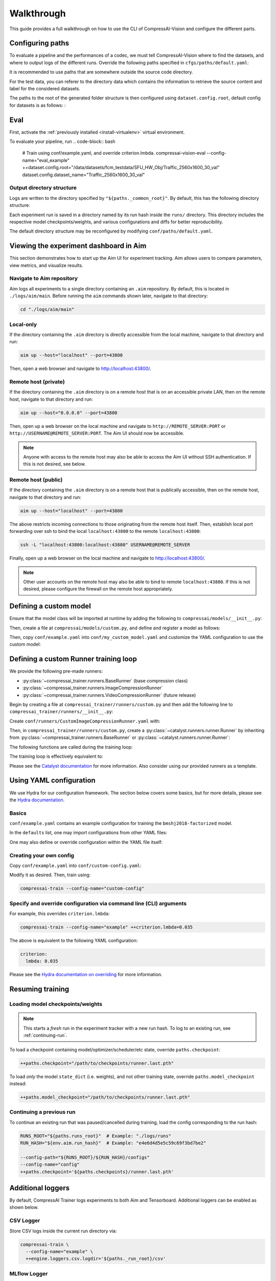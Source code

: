 Walkthrough
===========

This guide provides a full walkthrough on how to use the CLI of CompressAI-Vision and configure the different parts.


.. _configuring-paths:

Configuring paths
-----------------

To evaluate a pipeline and the performances of a codec, we must tell CompressAI-Vision where to find the datasets, and where to output logs of the different runs.
Override the following paths specified in ``cfgs/paths/default.yaml``:

.. code-block:: yaml
    :caption: cfgs/paths/default.yaml

    paths:
      _common_root: "./logs"
      _run_root:     "${._common_root}/runs"


It is recommended to use paths that are somewhere outside the source code directory.

For the test data, you can referer to the directory data which contains the information to retrieve the source content and label for the considered datasets.

The paths to the root of the generated folder structure is then configured using ``dataset.config.root``, default config for datasets is as follows:
:

  .. code-block:: yaml
    :caption: cfgs/dataset/default.yaml

    type: 'DefaultDataset'
    config:
      root: '/data/dataset'
      imgs_folder: 'valid'
      annotation_file: "annotations/sample.json"
      seqinfo: "seqinfo.ini"
      dataset_name: "sample_dataset"
      ext: "png"



.. _running-evaluation:

Eval
--------

First, activate the :ref:`previously installed <install-virtualenv>` virtual environment.

To evaluate your pipeline, run
.. code-block:: bash

    # Train using conf/example.yaml, and override criterion.lmbda.
    compressai-vision-eval --config-name="eval_example" ++dataset.config.root="/data/datasets/fcm_testdata/SFU_HW_Obj/Traffic_2560x1600_30_val" dataset.config.dataset_name="Traffic_2560x1600_30_val"

.. _output-directory-structure:

Output directory structure
~~~~~~~~~~~~~~~~~~~~~~~~~~

Logs are written to the directory specified by ``"${paths._common_root}"``.
By default, this has the following directory structure:

.. code-block:: none
    :caption: ${paths._common_root} directory structure

    ${paths._common_root}/
      runs/
        ...
        e4e6d4d5e5c59c69f3bd7be2/     # Aim run hash.
          checkpoints/
            runner.last.pth
          configs/
            config.yaml               # Final YAML configuration for reproducibility.
          engine/
          src/
            compressai.patch          # Auto generated git diff patch for reproducibility.
            compressai_trainer.patch  # Auto generated git diff patch for reproducibility.
          tensorboard/

Each experiment run is saved in a directory named by its run hash inside the ``runs/`` directory. This directory includes the respective model checkpoints/weights, and various configurations and diffs for better reproducibility.

The default directory structure may be reconfigured by modifying ``conf/paths/default.yaml``.



.. _aim-setup:

Viewing the experiment dashboard in Aim
---------------------------------------

This section demonstrates how to start up the Aim UI for experiment tracking. Aim allows users to compare parameters, view metrics, and visualize results.


Navigate to Aim repository
~~~~~~~~~~~~~~~~~~~~~~~~~~

Aim logs all experiments to a single directory containing an ``.aim`` repository. By default, this is located in ``./logs/aim/main``. Before running the ``aim`` commands shown later, navigate to that directory:

.. code-block:: bash

    cd "./logs/aim/main"


Local-only
~~~~~~~~~~

If the directory containing the ``.aim`` directory is directly accessible from the local machine, navigate to that directory and run:

.. code-block:: bash

    aim up --host="localhost" --port=43800

Then, open a web browser and navigate to http://localhost:43800/.


Remote host (private)
~~~~~~~~~~~~~~~~~~~~~

If the directory containing the ``.aim`` directory is on a remote host that is on an accessible private LAN, then on the remote host, navigate to that directory and run:

.. code-block:: bash

    aim up --host="0.0.0.0" --port=43800

Then, open up a web browser on the local machine and navigate to ``http://REMOTE_SERVER:PORT`` or ``http://USERNAME@REMOTE_SERVER:PORT``. The Aim UI should now be accessible.

.. note:: Anyone with access to the remote host may also be able to access the Aim UI without SSH authentication. If this is not desired, see below.


Remote host (public)
~~~~~~~~~~~~~~~~~~~~

If the directory containing the ``.aim`` directory is on a remote host that is publically accessible, then on the remote host, navigate to that directory and run:

.. code-block:: bash

    aim up --host="localhost" --port=43800

The above restricts incoming connections to those originating from the remote host itself. Then, establish local port forwarding over ssh to bind the local ``localhost:43800`` to the remote ``localhost:43800``:

.. code-block:: bash

    ssh -L "localhost:43800:localhost:43800" USERNAME@REMOTE_SERVER

Finally, open up a web browser on the local machine and navigate to http://localhost:43800/.

.. note:: Other user accounts on the remote host may also be able to bind to remote ``localhost:43800``. If this is not desired, please configure the firewall on the remote host appropriately.



.. _custom-model:

Defining a custom model
-----------------------

Ensure that the model class will be imported at runtime by adding the following to ``compressai/models/__init__.py``:

.. code-block:: python
    :caption: compressai/models/__init__.py

    from .custom import MyCustomModel

Then, create a file at ``compressai/models/custom.py``, and define and register a model as follows:

.. code-block:: python
    :caption: compressai/models/custom.py

    from compressai.registry import register_model
    from .base import CompressionModel

    @register_model("my_custom_model")
    class MyCustomModel(CompressionModel):
        def __init__(self, N, M):
            ...

Then, copy ``conf/example.yaml`` into ``conf/my_custom_model.yaml`` and customize the YAML configuration to use the custom model:

.. code-block:: yaml
    :caption: conf/my_custom_model.yaml

    model:
      name: "my_custom_model"

    hp:
      N: 128
      M: 192



.. _custom-runner:

Defining a custom Runner training loop
--------------------------------------

We provide the following pre-made runners:

- :py:class:`~compressai_trainer.runners.BaseRunner` (base compression class)
- :py:class:`~compressai_trainer.runners.ImageCompressionRunner`
- :py:class:`~compressai_trainer.runners.VideoCompressionRunner` (future release)

Begin by creating a file at ``compressai_trainer/runners/custom.py`` and then add the following line to ``compressai_trainer/runners/__init__.py``:

.. code-block:: python
    :caption: compressai_trainer/runners/__init__.py

    from .custom import CustomImageCompressionRunner

Create ``conf/runners/CustomImageCompressionRunner.yaml`` with:

.. code-block:: yaml
    :caption: conf/runners/CustomImageCompressionRunner.yaml

    type: "CustomImageCompressionRunner"

    # Additional arguments for CustomImageCompressionRunner.__init__ here:
    # some_custom_argument: "value"

Then, in ``compressai_trainer/runners/custom.py``, create a :py:class:`~catalyst.runners.runner.Runner` by inheriting from :py:class:`~compressai_trainer.runners.BaseRunner` or :py:class:`~catalyst.runners.runner.Runner`:

.. code-block:: python
    :caption: compressai_trainer/runners/custom.py

    from compressai.registry import register_runner
    from .base import BaseRunner

    @register_runner("CustomImageCompressionRunner")
    class CustomImageCompressionRunner(BaseRunner):
        ...

The following functions are called during the training loop:

.. code-block:: python
    :caption: Runner training loop call order.

    on_experiment_start   # Once, at the beginning.
      on_epoch_start      # Beginning of an epoch.
        on_loader_start   # For each loader (train / valid / infer).
          on_batch_start  # Before each batch.
            handle_batch  # For each image batch.
          on_batch_end
        on_loader_end
      on_epoch_end
    on_experiment_end

The training loop is effectively equivalent to:

.. code-block:: python
    :caption: Runner training loop pseudo-code.

    on_experiment_start()

    for epoch in range(1, num_epochs):
        on_epoch_start()

        for loader in ["train", "valid", "infer"]:
            on_loader_start()

            for batch in loader:
                on_batch_start()
                handle_batch(batch)
                on_batch_end()

            on_loader_end()

        on_epoch_end()

    on_experiment_end()

Please see the `Catalyst documentation`_ for more information. Also consider using our provided runners as a template.

.. _Catalyst documentation: https://catalyst-team.github.io/catalyst/



.. _yaml-config:

Using YAML configuration
------------------------

We use Hydra for our configuration framework. The section below covers some basics, but for more details, please see the `Hydra documentation`_.

.. _Hydra documentation: https://hydra.cc/docs/intro/


Basics
~~~~~~

``conf/example.yaml`` contains an example configuration for training the ``bmshj2018-factorized`` model.

In the ``defaults`` list, one may import configurations from other YAML files:


.. code-block:: yaml
    :caption: conf/example.yaml

    defaults:
      # Imports conf/runner/ImageCompressionRunner.yaml into "runner:" dict.
      - runner: ImageCompressionRunner

      # Similarly, import into "paths:", "env:", "engine:", etc dicts.
      - paths: default
      - env: default
      - engine: default
      - criterion: RateDistortionLoss
      - optimizer: net_aux
      - scheduler: ReduceLROnPlateau
      - misc: default

      # Imports vimeo90k/train into "dataset.train:" dict, etc.
      - dataset@dataset.train: vimeo90k/train
      - dataset@dataset.valid: vimeo90k/valid
      - dataset@dataset.infer: kodak/infer

      # Imports current YAML's configuration, defined below.
      - _self_

One may also define or override configuration within the YAML file itself:

.. code-block:: yaml
    :caption: conf/example.yaml

    # Create configuration for current experiment, model, and hyperparameters.
    exp:
      name: "example_experiment"
    model:
      name: "bmshj2018-factorized"
    hp:
      N: 128
      M: 192

    # Override dataset.train.loader.batch size.
    dataset:
      train:
        loader:
          batch_size: 8

    # Alternatively, one can also override the above via a command line argument:
    # compressai-train [...] ++dataset.train.loader.batch_size=8


Creating your own config
~~~~~~~~~~~~~~~~~~~~~~~~

Copy ``conf/example.yaml`` into ``conf/custom-config.yaml``:

.. code-block:: yaml
    :caption: conf/custom-config.yaml

    defaults:
      - paths: default
      - env: default
      - engine: default
      - runner: ImageCompressionRunner
      - criterion: RateDistortionLoss
      - optimizer: net_aux
      - scheduler: ReduceLROnPlateau
      - dataset/vimeo90k/train@dataset
      - dataset/vimeo90k/valid@dataset
      - dataset/kodak/infer@dataset
      - misc: default
      - _self_

    exp:
      name: "example_experiment"

    model:
      name: "bmshj2018-factorized"

    hp:
      # Qualities 1-5
      N: 128
      M: 192
      # Qualities 6-8
      # N: 192
      # M: 320

Modify it as desired. Then, train using:

.. code-block:: bash

    compressai-train --config-name="custom-config"


Specify and override configuration via command line (CLI) arguments
~~~~~~~~~~~~~~~~~~~~~~~~~~~~~~~~~~~~~~~~~~~~~~~~~~~~~~~~~~~~~~~~~~~

For example, this overrides ``criterion.lmbda``:

.. code-block:: bash

    compressai-train --config-name="example" ++criterion.lmbda=0.035

The above is equivalent to the following YAML configuration:

.. code-block:: yaml

    criterion:
      lmbda: 0.035

Please see the `Hydra documentation on overriding`_ for more information.

.. _Hydra documentation on overriding: https://hydra.cc/docs/advanced/override_grammar/basic/#basic-examples



.. _resuming-training:

Resuming training
-----------------

Loading model checkpoints/weights
~~~~~~~~~~~~~~~~~~~~~~~~~~~~~~~~~

.. note:: This starts a *fresh* run in the experiment tracker with a new run hash. To log to an existing run, see :ref:`continuing-run`.

To load a checkpoint containing model/optimizer/scheduler/etc state, override ``paths.checkpoint``:

.. code-block:: bash

    ++paths.checkpoint="/path/to/checkpoints/runner.last.pth"

To load *only* the model ``state_dict`` (i.e. weights), and not other training state, override ``paths.model_checkpoint`` instead:

.. code-block:: bash

    ++paths.model_checkpoint="/path/to/checkpoints/runner.last.pth"


.. _continuing-run:

Continuing a previous run
~~~~~~~~~~~~~~~~~~~~~~~~~

To continue an existing run that was paused/cancelled during training, load the config corresponding to the run hash:

.. code-block:: bash

    RUNS_ROOT="${paths.runs_root}"  # Example: "./logs/runs"
    RUN_HASH="${env.aim.run_hash}"  # Example: "e4e6d4d5e5c59c69f3bd7be2"

    --config-path="${RUNS_ROOT}/${RUN_HASH}/configs"
    --config-name="config"
    ++paths.checkpoint='${paths.checkpoints}/runner.last.pth'



.. _additional-loggers:

Additional loggers
------------------

By default, CompressAI Trainer logs experiments to both Aim and Tensorboard. Additional loggers can be enabled as shown below.

CSV Logger
~~~~~~~~~~

Store CSV logs inside the current run directory via:

.. code-block:: bash

    compressai-train \
      --config-name="example" \
      ++engine.loggers.csv.logdir='${paths._run_root}/csv'


MLflow Logger
~~~~~~~~~~~~~

Connect CompressAI Trainer to an MLflow experiment tracking server:

.. code-block:: bash

    compressai-train \
      --config-name="example" \
      ++exp.name="example_experiment" \
      ++engine.loggers.mlflow.run="example_run" \
      ++engine.loggers.mlflow.tracking_uri=http://localhost:5000 \
      ++engine.loggers.mlflow.registry_uri=http://localhost:5000



.. _tips:

Tips
----

Single-GPU and Multi-GPU training
~~~~~~~~~~~~~~~~~~~~~~~~~~~~~~~~~

By default, CompressAI Trainer will use all available GPUs. To restrict to certain GPU devices, set the visible device IDs using:

.. code-block:: bash

    export CUDA_VISIBLE_DEVICES="0,1"  # Restricts to GPU 0 and GPU 1.


Quick sanity check
~~~~~~~~~~~~~~~~~~

To quickly check that your code is working, run a few batches of train/validation/inference using the following CLI argument:

.. code-block:: bash

    ++engine.check=True

To avoid filling up the ``"${paths.runs_root}"`` directory with unnecessary checkpoints, we recommend adding the following variable to ``~/.bashrc``:

.. code-block:: bash

    TRAIN_CHECK="++engine.check=True ++exp.name=check ++paths.runs_root=$USER/tmp_runs"

Example usage:

.. code-block:: bash

    compressai-train --config-name="example" $TRAIN_CHECK

